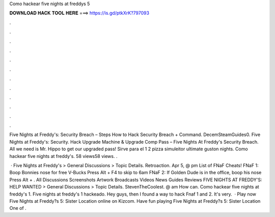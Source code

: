 Como hackear five nights at freddys 5



𝐃𝐎𝐖𝐍𝐋𝐎𝐀𝐃 𝐇𝐀𝐂𝐊 𝐓𝐎𝐎𝐋 𝐇𝐄𝐑𝐄 ===> https://is.gd/ptkXrK?797093



.



.



.



.



.



.



.



.



.



.



.



.

Five Nights at Freddy's: Security Breach – Steps How to Hack Security Breach + Command. DecemSteamGuides0. Five Nights at Freddy's: Security. Hack Upgrade Machine & Upgrade Comp Pass – Five Nights At Freddy's Security Breach. All we need is Mr. Hippo to get our upgraded pass! Sirve para el 1 2 pizza simuleitor ultimate guston nights. Como hackear five nights at freddy's. 58 views58 views. .

 · Five Nights at Freddy's > General Discussions > Topic Details. Retroaction. Apr 5, @ pm List of FNaF Cheats! FNaF 1: Boop Bonnies nose for free V-Bucks Press Alt + F4 to skip to 6am FNaF 2: If Golden Dude is in the office, boop his nose Press Alt + . All Discussions Screenshots Artwork Broadcasts Videos News Guides Reviews FIVE NIGHTS AT FREDDY'S: HELP WANTED > General Discussions > Topic Details. StevenTheCoolest. @ am How can. Como hackear five nights at freddy's 1. Five nights at freddy's 1 hackeado. Hey guys, then I found a way to hack Fnaf 1 and 2. It's very.  · Play now Five Nights at Freddy?s 5: Sister Location online on Kizcom. Have fun playing Five Nights at Freddy?s 5: Sister Location One of .
